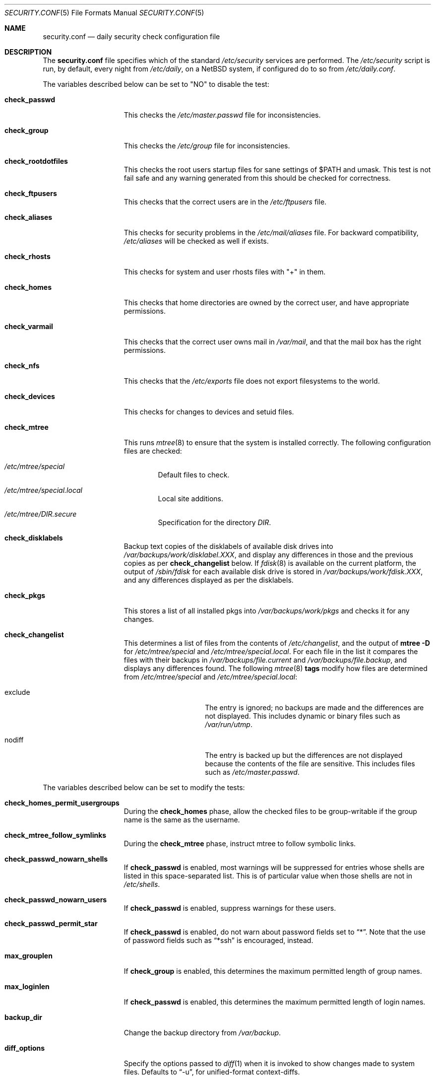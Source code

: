 .\"	$NetBSD: security.conf.5,v 1.25 2003/11/18 09:07:25 wiz Exp $
.\"
.\" Copyright (c) 1996 Matthew R. Green
.\" All rights reserved.
.\"
.\" Redistribution and use in source and binary forms, with or without
.\" modification, are permitted provided that the following conditions
.\" are met:
.\" 1. Redistributions of source code must retain the above copyright
.\"    notice, this list of conditions and the following disclaimer.
.\" 2. Redistributions in binary form must reproduce the above copyright
.\"    notice, this list of conditions and the following disclaimer in the
.\"    documentation and/or other materials provided with the distribution.
.\" 3. The name of the author may not be used to endorse or promote products
.\"    derived from this software without specific prior written permission.
.\"
.\" THIS SOFTWARE IS PROVIDED BY THE AUTHOR ``AS IS'' AND ANY EXPRESS OR
.\" IMPLIED WARRANTIES, INCLUDING, BUT NOT LIMITED TO, THE IMPLIED WARRANTIES
.\" OF MERCHANTABILITY AND FITNESS FOR A PARTICULAR PURPOSE ARE DISCLAIMED.
.\" IN NO EVENT SHALL THE AUTHOR BE LIABLE FOR ANY DIRECT, INDIRECT,
.\" INCIDENTAL, SPECIAL, EXEMPLARY, OR CONSEQUENTIAL DAMAGES (INCLUDING,
.\" BUT NOT LIMITED TO, PROCUREMENT OF SUBSTITUTE GOODS OR SERVICES;
.\" LOSS OF USE, DATA, OR PROFITS; OR BUSINESS INTERRUPTION) HOWEVER CAUSED
.\" AND ON ANY THEORY OF LIABILITY, WHETHER IN CONTRACT, STRICT LIABILITY,
.\" OR TORT (INCLUDING NEGLIGENCE OR OTHERWISE) ARISING IN ANY WAY
.\" OUT OF THE USE OF THIS SOFTWARE, EVEN IF ADVISED OF THE POSSIBILITY OF
.\" SUCH DAMAGE.
.\"
.Dd November 17, 2003
.Dt SECURITY.CONF 5
.Os
.Sh NAME
.Nm security.conf
.Nd daily security check configuration file
.Sh DESCRIPTION
The
.Nm
file specifies which of the standard
.Pa /etc/security
services are performed.
The
.Pa /etc/security
script is run, by default, every night from
.Pa /etc/daily ,
on a
.Nx
system, if configured do to so from
.Pa /etc/daily.conf .
.Pp
The variables described below can be set to "NO" to disable the test:
.Bl -tag -width check_network
.It Sy check_passwd
This checks the
.Pa /etc/master.passwd
file for inconsistencies.
.It Sy check_group
This checks the
.Pa /etc/group
file for inconsistencies.
.It Sy check_rootdotfiles
This checks the root users startup files for sane settings of $PATH
and umask.
This test is not fail safe and any warning generated from
this should be checked for correctness.
.It Sy check_ftpusers
This checks that the correct users are in the
.Pa /etc/ftpusers
file.
.It Sy check_aliases
This checks for security problems in the
.Pa /etc/mail/aliases
file.
For backward compatibility,
.Pa /etc/aliases
will be checked as well if exists.
.It Sy check_rhosts
This checks for system and user rhosts files with "+" in them.
.It Sy check_homes
This checks that home directories are owned by the correct user,
and have appropriate permissions.
.It Sy check_varmail
This checks that the correct user owns mail in
.Pa /var/mail ,
and that the mail box has the right permissions.
.It Sy check_nfs
This checks that the
.Pa /etc/exports
file does not export filesystems to the world.
.It Sy check_devices
This checks for changes to devices and setuid files.
.It Sy check_mtree
This runs
.Xr mtree 8
to ensure that the system is installed correctly.
The following configuration files are checked:
.Bl -tag -width 4n
.It Pa /etc/mtree/special
Default files to check.
.It Pa /etc/mtree/special.local
Local site additions.
.It Pa /etc/mtree/DIR.secure
Specification for the directory
.Pa DIR .
.El
.It Sy check_disklabels
Backup text copies of the disklabels of available disk drives into
.Pa /var/backups/work/disklabel.XXX ,
and display any differences in those and the previous copies
as per
.Sy check_changelist
below.
If
.Xr fdisk 8
is available on the current platform, the output of
.Pa /sbin/fdisk
for each available disk drive is stored in
.Pa /var/backups/work/fdisk.XXX ,
and any differences displayed as per the disklabels.
.It Sy check_pkgs
This stores a list of all installed pkgs into
.Pa /var/backups/work/pkgs
and checks it for any changes.
.It Sy check_changelist
This determines a list of files from the contents of
.Pa /etc/changelist ,
and the output of
.Ic mtree -D
for
.Pa /etc/mtree/special
and
.Pa /etc/mtree/special.local .
For each file in the list it compares the files with their backups in
.Pa /var/backups/file.current
and
.Pa /var/backups/file.backup ,
and displays any differences found.
The following
.Xr mtree 8
.Sy tags
modify how files are determined from
.Pa /etc/mtree/special
and
.Pa /etc/mtree/special.local :
.Bl -tag -width exclude -offset indent
.It exclude
The entry is ignored; no backups are made and the differences are not
displayed.
This includes dynamic or binary files such as
.Pa /var/run/utmp .
.It nodiff
The entry is backed up but the differences are not displayed because
the contents of the file are sensitive.
This includes files such as
.Pa /etc/master.passwd .
.El
.El
.Pp
The variables described below can be set to modify the tests:
.Bl -tag -width check_network
.It Sy check_homes_permit_usergroups
During the
.Sy check_homes
phase, allow the checked files to be group-writable if the group name is
the same as the username.
.It Sy check_mtree_follow_symlinks
During the
.Sy check_mtree
phase, instruct mtree to follow symbolic links.
.It Sy check_passwd_nowarn_shells
If
.Sy check_passwd
is enabled, most warnings will be suppressed for entries whose shells
are listed in this space-separated list.
This is of particular value when those shells are not in
.Pa /etc/shells .
.It Sy check_passwd_nowarn_users
If
.Sy check_passwd
is enabled, suppress warnings for these users.
.It Sy check_passwd_permit_star
If
.Sy check_passwd
is enabled, do not warn about password fields set to
.Dq * .
Note that the use of password fields such as
.Dq *ssh
is encouraged, instead.
.It Sy max_grouplen
If
.Sy check_group
is enabled, this determines the maximum permitted length of group names.
.It Sy max_loginlen
If
.Sy check_passwd
is enabled, this determines the maximum permitted length of login names.
.It Sy backup_dir
Change the backup directory from
.Pa /var/backup .
.It Sy diff_options
Specify the options passed to
.Xr diff 1
when it is invoked to show changes made to system files.
Defaults to
.Dq -u ,
for unified-format context-diffs.
.It Sy pkgdb_dir
Change the pkg database directory from
.Pa /var/db/pkg
when
.Sy check_pkgs
is enabled.
.It Sy backup_uses_rcs
Use
.Xr rcs 1
for maintaining backup copies of files noted in
.Sy check_devices ,
.Sy check_disklabels ,
.Sy check_pkgs ,
and
.Sy check_changelist
instead of just keeping a current copy and a backup copy.
.El
.Sh FILES
.Bl -tag -width /etc/defaults/security.conf -compact
.It Pa /etc/defaults/security.conf
defaults for /etc/security.conf
.It Pa /etc/security
daily security check script
.It Pa /etc/security.conf
daily security check configuration
.It Pa /etc/security.local
local site additions to
.Pa /etc/security
.El
.Sh SEE ALSO
.Xr daily.conf 5
.Sh HISTORY
The
.Nm
file appeared in
.Nx 1.3 .
The
.Sy check_disklabels
functionality was added in
.Nx 1.4 .
The
.Sy backup_uses_rcs
and
.Sy check_pkgs
features were added in
.Nx 1.6 .
.Sy diff_options
appeared in
.Nx 2.0 ;
prior to that, traditional-format (context free) diffs were generated.
